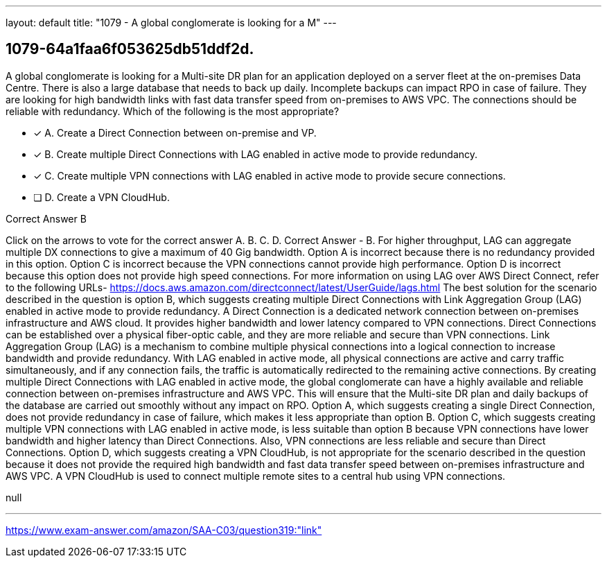 ---
layout: default 
title: "1079 - A global conglomerate is looking for a M"
---


[.question]
== 1079-64a1faa6f053625db51ddf2d.


****

[.query]
--
A global conglomerate is looking for a Multi-site DR plan for an application deployed on a server fleet at the on-premises Data Centre.
There is also a large database that needs to back up daily.
Incomplete backups can impact RPO in case of failure.
They are looking for high bandwidth links with fast data transfer speed from on-premises to AWS VPC.
The connections should be reliable with redundancy.
Which of the following is the most appropriate?


--

[.list]
--
* [*] A. Create a Direct Connection between on-premise and VP.
* [*] B. Create multiple Direct Connections with LAG enabled in active mode to provide redundancy.
* [*] C. Create multiple VPN connections with LAG enabled in active mode to provide secure connections.
* [ ] D. Create a VPN CloudHub.

--
****

[.answer]
Correct Answer  B

[.explanation]
--
Click on the arrows to vote for the correct answer
A.
B.
C.
D.
Correct Answer - B.
For higher throughput, LAG can aggregate multiple DX connections to give a maximum of 40 Gig bandwidth.
Option A is incorrect because there is no redundancy provided in this option.
Option C is incorrect because the VPN connections cannot provide high performance.
Option D is incorrect because this option does not provide high speed connections.
For more information on using LAG over AWS Direct Connect, refer to the following URLs-
https://docs.aws.amazon.com/directconnect/latest/UserGuide/lags.html
The best solution for the scenario described in the question is option B, which suggests creating multiple Direct Connections with Link Aggregation Group (LAG) enabled in active mode to provide redundancy.
A Direct Connection is a dedicated network connection between on-premises infrastructure and AWS cloud. It provides higher bandwidth and lower latency compared to VPN connections. Direct Connections can be established over a physical fiber-optic cable, and they are more reliable and secure than VPN connections.
Link Aggregation Group (LAG) is a mechanism to combine multiple physical connections into a logical connection to increase bandwidth and provide redundancy. With LAG enabled in active mode, all physical connections are active and carry traffic simultaneously, and if any connection fails, the traffic is automatically redirected to the remaining active connections.
By creating multiple Direct Connections with LAG enabled in active mode, the global conglomerate can have a highly available and reliable connection between on-premises infrastructure and AWS VPC. This will ensure that the Multi-site DR plan and daily backups of the database are carried out smoothly without any impact on RPO.
Option A, which suggests creating a single Direct Connection, does not provide redundancy in case of failure, which makes it less appropriate than option B.
Option C, which suggests creating multiple VPN connections with LAG enabled in active mode, is less suitable than option B because VPN connections have lower bandwidth and higher latency than Direct Connections. Also, VPN connections are less reliable and secure than Direct Connections.
Option D, which suggests creating a VPN CloudHub, is not appropriate for the scenario described in the question because it does not provide the required high bandwidth and fast data transfer speed between on-premises infrastructure and AWS VPC. A VPN CloudHub is used to connect multiple remote sites to a central hub using VPN connections.
--

[.ka]
null

'''



https://www.exam-answer.com/amazon/SAA-C03/question319:"link"


